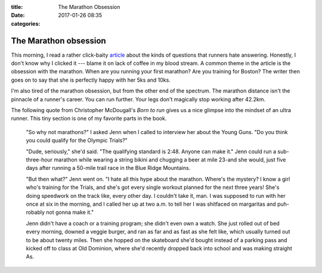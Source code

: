 :title: The Marathon Obsession
:date: 2017-01-26 08:35
:categories:

The Marathon obsession
======================

This morning, I read a rather click-baity `article`_ about the kinds of
questions that runners hate answering.  Honestly, I don't know why I clicked it
--- blame it on lack of coffee in my blood stream.  A common theme in the
article is the obsession with the marathon.  When are you running your first
marathon?  Are you training for Boston?  The writer then goes on to say that
she is perfectly happy with her 5ks and 10ks.

I'm also tired of the marathon obsession,  but from the other end of the
spectrum.  The marathon distance isn't the pinnacle of a runner's career.  You
can run further.  Your legs don't magically stop working after 42.2km.

The following quote from Christopher McDougall's *Born to run* gives us a nice
glimpse into the mindset of an ultra runner.  This tiny section is one of my
favorite parts in the book.

    "So why not marathons?" I asked Jenn when I called to interview her about
    the Young Guns. "Do you think you could qualify for the Olympic Trials?"

    "Dude, seriously," she'd said. "The qualifying standard is 2:48. Anyone can
    make it." Jenn could run a sub-three-hour marathon while wearing a string
    bikini and chugging a beer at mile 23-and she would, just five days after
    running a 50-mile trail race in the Blue Ridge Mountains.

    "But then what?" Jenn went on. "I hate all this hype about the marathon.
    Where's the mystery? I know a girl who's training for the Trials, and she's
    got every single workout planned for the next three years! She's doing
    speedwork on the track like, every other day. I couldn't take it, man. I
    was supposed to run with her once at six in the morning, and I called her
    up at two a.m. to tell her I was shitfaced on margaritas and puh-robably
    not gonna make it."

    Jenn didn't have a coach or a training program; she didn't even own a
    watch. She just rolled out of bed every morning, downed a veggie burger,
    and ran as far and as fast as she felt like, which usually turned out to be
    about twenty miles. Then she hopped on the skateboard she'd bought instead
    of a parking pass and kicked off to class at Old Dominion, where she'd
    recently dropped back into school and was making straight As.

.. _article: http://runningmagazine.ca/11-questions-runners-hate-answering/
